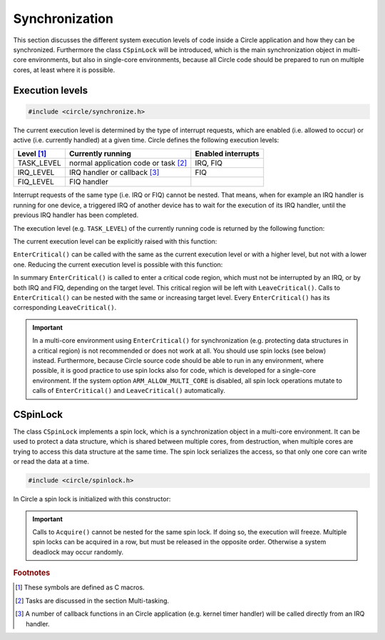 .. _synchronization:

Synchronization
~~~~~~~~~~~~~~~

This section discusses the different system execution levels of code inside a Circle application and how they can be synchronized. Furthermore the class ``CSpinLock`` will be introduced, which is the main synchronization object in multi-core environments, but also in single-core environments, because all Circle code should be prepared to run on multiple cores, at least where it is possible.

Execution levels
^^^^^^^^^^^^^^^^

.. code-block:: c++

	#include <circle/synchronize.h>

The current execution level is determined by the type of interrupt requests, which are enabled (i.e. allowed to occur) or active (i.e. currently handled) at a given time. Circle defines the following execution levels:

==============	======================================	==================
Level [#lv]_	Currently running			Enabled interrupts
==============	======================================	==================
TASK_LEVEL	normal application code or task [#mt]_	IRQ, FIQ
IRQ_LEVEL	IRQ handler or callback [#iq]_		FIQ
FIQ_LEVEL	FIQ handler
==============	======================================	==================

Interrupt requests of the same type (i.e. IRQ or FIQ) cannot be nested. That means, when for example an IRQ handler is running for one device, a triggered IRQ of another device has to wait for the execution of its IRQ handler, until the previous IRQ handler has been completed.

The execution level (e.g. ``TASK_LEVEL``) of the currently running code is returned by the following function:

.. cpp:function:: unsigned CurrentExecutionLevel (void)

The current execution level can be explicitly raised with this function:

.. cpp:function:: void EnterCritical (unsigned nTargetLevel = IRQ_LEVEL)

``EnterCritical()`` can be called with the same as the current execution level or with a higher level, but not with a lower one. Reducing the current execution level is possible with this function:

.. cpp:function:: void LeaveCritical (void)

In summary ``EnterCritical()`` is called to enter a critical code region, which must not be interrupted by an IRQ, or by both IRQ and FIQ, depending on the target level. This critical region will be left with ``LeaveCritical()``. Calls to ``EnterCritical()`` can be nested with the same or increasing target level. Every ``EnterCritical()`` has its corresponding ``LeaveCritical()``.

.. important::

	In a multi-core environment using ``EnterCritical()`` for synchronization (e.g. protecting data structures in a critical region) is not recommended or does not work at all. You should use spin locks (see below) instead. Furthermore, because Circle source code should be able to run in any environment, where possible, it is good practice to use spin locks also for code, which is developed for a single-core environment. If the system option ``ARM_ALLOW_MULTI_CORE`` is disabled, all spin lock operations mutate to calls of ``EnterCritical()`` and ``LeaveCritical()`` automatically.

CSpinLock
^^^^^^^^^

The class ``CSpinLock`` implements a spin lock, which is a synchronization object in a multi-core environment. It can be used to protect a data structure, which is shared between multiple cores, from destruction, when multiple cores are trying to access this data structure at the same time. The spin lock serializes the access, so that only one core can write or read the data at a time.

.. code-block:: c++

	#include <circle/spinlock.h>

.. cpp:class:: CSpinLock

In Circle a spin lock is initialized with this constructor:

.. cpp:function:: CSpinLock (unsigned nTargetLevel = IRQ_LEVEL)

	nTargetLevel is the maximum execution level from which the spin lock is acquired and released.

.. cpp:function:: void Acquire (void)

	This method tries to acquire the spin lock. It also raises the execution level to the level given to the constructor. If the spin lock is currently acquired by another core, the execution will be stalled, until the spin lock is released by the other core.

.. cpp:function:: void Release (void)

	Releases the spin lock.

.. important::

	Calls to ``Acquire()`` cannot be nested for the same spin lock. If doing so, the execution will freeze. Multiple spin locks can be acquired in a row, but must be released in the opposite order. Otherwise a system deadlock may occur randomly.

.. rubric:: Footnotes

.. [#lv] These symbols are defined as C macros.

.. [#mt] Tasks are discussed in the section Multi-tasking.

.. [#iq] A number of callback functions in an Circle application (e.g. kernel timer handler) will be called directly from an IRQ handler.
